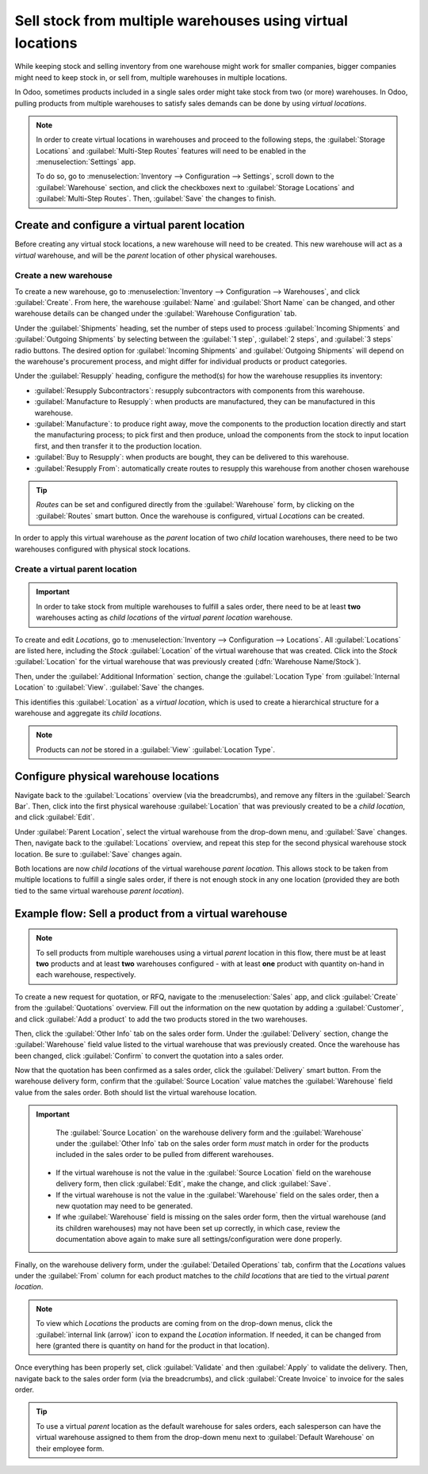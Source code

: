 ===========================================================
Sell stock from multiple warehouses using virtual locations
===========================================================

While keeping stock and selling inventory from one warehouse might work for smaller companies,
bigger companies might need to keep stock in, or sell from, multiple warehouses in multiple
locations.

In Odoo, sometimes products included in a single sales order might take stock from two (or more)
warehouses. In Odoo, pulling products from multiple warehouses to satisfy sales demands can be done
by using *virtual locations*.

.. note::
   In order to create virtual locations in warehouses and proceed to the following steps,
   the :guilabel:`Storage Locations` and :guilabel:`Multi-Step Routes` features will need to be
   enabled in the :menuselection:`Settings` app.

   To do so, go to :menuselection:`Inventory --> Configuration --> Settings`, scroll down to the
   :guilabel:`Warehouse` section, and click the checkboxes next to :guilabel:`Storage Locations`
   and :guilabel:`Multi-Step Routes`. Then, :guilabel:`Save` the changes to finish.

Create and configure a virtual parent location
==============================================

Before creating any virtual stock locations, a new warehouse will need to be created. This new
warehouse will act as a *virtual* warehouse, and will be the *parent* location of other physical
warehouses.

.. spoiler:: Why a "virtual" warehouse?

   Virtual warehouses are great for companies with multiple physical warehouses. This is because
   a situation might arise when one warehouse runs out of stock of a particular product, but
   another warehouse still has stock on-hand. In this case, stock from these two (or more)
   warehouses could be used to fulfill a single sales order.

   The "virtual" warehouse acts as a single aggregator of all the inventory stored in a company's
   physical warehouses, and is used (for traceability purposes) to create a hierarchy of locations
   in Odoo.

Create a new warehouse
----------------------

To create a new warehouse, go to :menuselection:`Inventory --> Configuration --> Warehouses`, and
click :guilabel:`Create`. From here, the warehouse :guilabel:`Name` and :guilabel:`Short Name` can
be changed, and other warehouse details can be changed under the :guilabel:`Warehouse Configuration`
tab.

Under the :guilabel:`Shipments` heading, set the number of steps used to process :guilabel:`Incoming
Shipments` and :guilabel:`Outgoing Shipments` by selecting between the :guilabel:`1 step`,
:guilabel:`2 steps`, and :guilabel:`3 steps` radio buttons. The desired option for
:guilabel:`Incoming Shipments` and :guilabel:`Outgoing Shipments` will depend on the warehouse's
procurement process, and might differ for individual products or product categories.

.. seealso::
   - :doc:`How to choose the right flow to handle receipts?
     </applications/inventory_and_mrp/inventory/management/incoming/handle_receipts>`
   - :doc:`How to choose the right inventory flow to handle delivery orders?
     </applications/inventory_and_mrp/inventory/management/delivery/inventory_flow>`

Under the :guilabel:`Resupply` heading, configure the method(s) for how the warehouse resupplies
its inventory:

- :guilabel:`Resupply Subcontractors`: resupply subcontractors with components from this warehouse.
- :guilabel:`Manufacture to Resupply`: when products are manufactured, they can be manufactured in
  this warehouse.
- :guilabel:`Manufacture`: to produce right away, move the components to the production location
  directly and start the manufacturing process; to pick first and then produce, unload the
  components from the stock to input location first, and then transfer it to the production
  location.
- :guilabel:`Buy to Resupply`: when products are bought, they can be delivered to this warehouse.
- :guilabel:`Resupply From`: automatically create routes to resupply this warehouse from another
  chosen warehouse

.. tip::
   *Routes* can be set and configured directly from the :guilabel:`Warehouse` form, by clicking on
   the :guilabel:`Routes` smart button. Once the warehouse is configured, virtual *Locations* can be
   created.

.. image:: stock_warehouses/stock-warehouses-create-warehouse.png
   :align: center
   :alt: The edit screen for creating a new warehouse.

In order to apply this virtual warehouse as the *parent* location of two *child* location
warehouses, there need to be two warehouses configured with physical stock locations.

.. example::

   | **Parent Warehouse**
   | :guilabel:`Warehouse`: `Virtual Warehouse`
   | :guilabel:`Location`: `VWH`

   | **Child Warehouses**
   | :guilabel:`Warehouses`: `Warehouse A` and `Warehouse B`
   | :guilabel:`Locations`: `WHA/Stock` and `WHB/Stock`

Create a virtual parent location
--------------------------------

.. important::
   In order to take stock from multiple warehouses to fulfill a sales order, there need to be at
   least **two** warehouses acting as *child locations* of the *virtual parent location* warehouse.

To create and edit *Locations*, go to :menuselection:`Inventory --> Configuration --> Locations`.
All :guilabel:`Locations` are listed here, including the *Stock* :guilabel:`Location` of the virtual
warehouse that was created. Click into the *Stock* :guilabel:`Location` for the virtual warehouse
that was previously created (:dfn:`Warehouse Name/Stock`).

Then, under the :guilabel:`Additional Information` section, change the :guilabel:`Location Type`
from :guilabel:`Internal Location` to :guilabel:`View`. :guilabel:`Save` the changes.

This identifies this :guilabel:`Location` as a *virtual location*, which is used to create a
hierarchical structure for a warehouse and aggregate its *child locations*.

.. note::
   Products can *not* be stored in a :guilabel:`View` :guilabel:`Location Type`.

.. image:: stock_warehouses/stock-warehouses-location-types.png
   :align: center
   :alt: Warehouse location types in location creation screen.

Configure physical warehouse locations
======================================

Navigate back to the :guilabel:`Locations` overview (via the breadcrumbs), and remove any filters
in the :guilabel:`Search Bar`. Then, click into the first physical warehouse :guilabel:`Location`
that was previously created to be a *child location*, and click :guilabel:`Edit`.

Under :guilabel:`Parent Location`, select the virtual warehouse from the drop-down menu, and
:guilabel:`Save` changes. Then, navigate back to the :guilabel:`Locations` overview, and repeat this
step for the second physical warehouse stock location. Be sure to :guilabel:`Save` changes again.

Both locations are now *child locations* of the virtual warehouse *parent location*. This allows
stock to be taken from multiple locations to fulfill a single sales order, if there is not enough
stock in any one location (provided they are both tied to the same virtual warehouse *parent
location*).

Example flow: Sell a product from a virtual warehouse
=====================================================

.. note::
   To sell products from multiple warehouses using a virtual *parent* location in this flow, there
   must be at least **two** products and at least **two** warehouses configured - with at least
   **one** product with quantity on-hand in each warehouse, respectively.

To create a new request for quotation, or RFQ, navigate to the :menuselection:`Sales` app, and
click :guilabel:`Create` from the :guilabel:`Quotations` overview. Fill out the information on the
new quotation by adding a :guilabel:`Customer`, and click :guilabel:`Add a product` to add the two
products stored in the two warehouses.

Then, click the :guilabel:`Other Info` tab on the sales order form. Under the :guilabel:`Delivery`
section, change the :guilabel:`Warehouse` field value listed to the virtual warehouse that was
previously created. Once the warehouse has been changed, click :guilabel:`Confirm` to convert the
quotation into a sales order.

Now that the quotation has been confirmed as a sales order, click the :guilabel:`Delivery` smart
button. From the warehouse delivery form, confirm that the :guilabel:`Source Location` value matches
the :guilabel:`Warehouse` field value from the sales order. Both should list the virtual warehouse
location.

.. important::
   The :guilabel:`Source Location` on the warehouse delivery form and the :guilabel:`Warehouse`
   under the :guilabel:`Other Info` tab on the sales order form *must* match in order for the
   products included in the sales order to be pulled from different warehouses.

  - If the virtual warehouse is not the value in the :guilabel:`Source Location` field on the
    warehouse delivery form, then click :guilabel:`Edit`, make the change, and click
    :guilabel:`Save`.
  - If the virtual warehouse is not the value in the :guilabel:`Warehouse` field on the sales order,
    then a new quotation may need to be generated.
  - If whe :guilabel:`Warehouse` field is missing on the sales order form, then the virtual
    warehouse (and its children warehouses) may not have been set up correctly, in which case,
    review the documentation above again to make sure all settings/configuration were done properly.

.. image:: stock_warehouses/stock-warehouses-delivery-order.png
   :align: center
   :alt: Delivery order with matching source and child locations.

Finally, on the warehouse delivery form, under the :guilabel:`Detailed Operations` tab, confirm
that the *Locations* values under the :guilabel:`From` column for each product matches to the *child
locations* that are tied to the virtual *parent location*.

.. note::
   To view which *Locations* the products are coming from on the drop-down menus, click the
   :guilabel:`internal link (arrow)` icon to expand the *Location* information. If needed, it can be
   changed from here (granted there is quantity on hand for the product in that location).

Once everything has been properly set, click :guilabel:`Validate` and then :guilabel:`Apply` to
validate the delivery. Then, navigate back to the sales order form (via the breadcrumbs), and
click :guilabel:`Create Invoice` to invoice for the sales order.

.. tip::
   To use a virtual *parent* location as the default warehouse for sales orders, each salesperson
   can have the virtual warehouse assigned to them from the drop-down menu next to
   :guilabel:`Default Warehouse` on their employee form.

.. image:: stock_warehouses/stock-warehouses-employee-form.png
   :align: center
   :alt: Default warehouse location on employee form.
